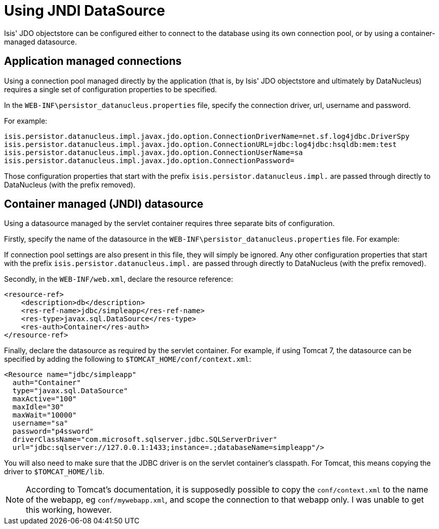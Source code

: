 = Using JNDI DataSource
:Notice: Licensed to the Apache Software Foundation (ASF) under one or more contributor license agreements. See the NOTICE file distributed with this work for additional information regarding copyright ownership. The ASF licenses this file to you under the Apache License, Version 2.0 (the "License"); you may not use this file except in compliance with the License. You may obtain a copy of the License at. http://www.apache.org/licenses/LICENSE-2.0 . Unless required by applicable law or agreed to in writing, software distributed under the License is distributed on an "AS IS" BASIS, WITHOUT WARRANTIES OR  CONDITIONS OF ANY KIND, either express or implied. See the License for the specific language governing permissions and limitations under the License.
:_basedir: ../
:_imagesdir: images/

Isis' JDO objectstore can be configured either to connect to the database using its own connection pool, or by using a container-managed datasource.



== Application managed connections

Using a connection pool managed directly by the application (that is, by Isis' JDO objectstore and ultimately by DataNucleus) requires a single set of configuration properties to be specified.

In the `WEB-INF\persistor_datanucleus.properties` file, specify the connection driver, url, username and password.

For example:

[source,ini]
----
isis.persistor.datanucleus.impl.javax.jdo.option.ConnectionDriverName=net.sf.log4jdbc.DriverSpy
isis.persistor.datanucleus.impl.javax.jdo.option.ConnectionURL=jdbc:log4jdbc:hsqldb:mem:test
isis.persistor.datanucleus.impl.javax.jdo.option.ConnectionUserName=sa
isis.persistor.datanucleus.impl.javax.jdo.option.ConnectionPassword=
----

Those configuration properties that start with the prefix `isis.persistor.datanucleus.impl.` are passed through directly to DataNucleus (with the prefix removed).



== Container managed (JNDI) datasource

Using a datasource managed by the servlet container requires three separate bits of configuration.

Firstly, specify the name of the datasource in the `WEB-INF\persistor_datanucleus.properties` file. For example:

If connection pool settings are also present in this file, they will simply be ignored. Any other configuration properties that start with the prefix `isis.persistor.datanucleus.impl.` are passed through directly to DataNucleus (with the prefix removed).

Secondly, in the `WEB-INF/web.xml`, declare the resource reference:

[source,xml]
----
<resource-ref>
    <description>db</description>
    <res-ref-name>jdbc/simpleapp</res-ref-name>
    <res-type>javax.sql.DataSource</res-type>
    <res-auth>Container</res-auth>
</resource-ref>
----

Finally, declare the datasource as required by the servlet container. For example, if using Tomcat 7, the datasource can be specified by adding the following to `$TOMCAT_HOME/conf/context.xml`:

[source,xml]
----
<Resource name="jdbc/simpleapp"
  auth="Container"
  type="javax.sql.DataSource"
  maxActive="100"
  maxIdle="30"
  maxWait="10000"
  username="sa"
  password="p4ssword"
  driverClassName="com.microsoft.sqlserver.jdbc.SQLServerDriver"
  url="jdbc:sqlserver://127.0.0.1:1433;instance=.;databaseName=simpleapp"/>
----

You will also need to make sure that the JDBC driver is on the servlet container's classpath. For Tomcat, this means copying the driver to `$TOMCAT_HOME/lib`.

[NOTE]
====
According to Tomcat's documentation, it is supposedly possible to copy the `conf/context.xml` to the name of the webapp, eg `conf/mywebapp.xml`, and scope the connection to that webapp only.  I was unable to get this working, however.
====

